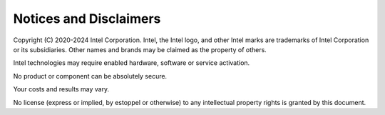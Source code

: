 ***********************
Notices and Disclaimers
***********************

Copyright (C) 2020-2024 Intel Corporation. Intel, the Intel logo, and other Intel marks are trademarks of Intel Corporation or its subsidiaries. Other names and brands may be claimed as the property of others. 

​​Intel technologies may require enabled hardware, software or service activation.​​​​

​No product or compon​ent can be absolutely secure. ​

Your costs and results may vary. 

​​No license (express or implied, by estoppel or otherwise) to any intellectual property rights is granted by this document.

